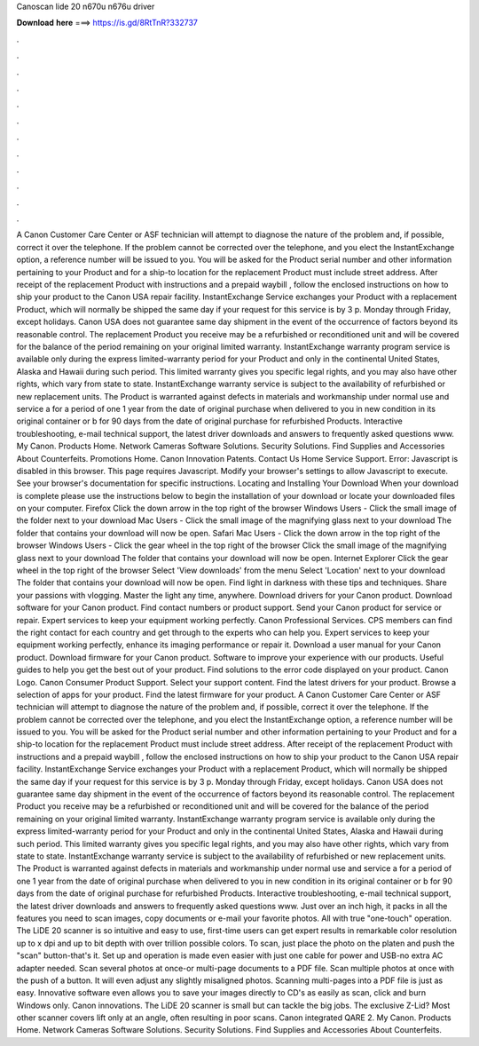 Canoscan lide 20 n670u n676u driver

𝐃𝐨𝐰𝐧𝐥𝐨𝐚𝐝 𝐡𝐞𝐫𝐞 ===> https://is.gd/8RtTnR?332737

.

.

.

.

.

.

.

.

.

.

.

.

A Canon Customer Care Center or ASF technician will attempt to diagnose the nature of the problem and, if possible, correct it over the telephone. If the problem cannot be corrected over the telephone, and you elect the InstantExchange option, a reference number will be issued to you.
You will be asked for the Product serial number and other information pertaining to your Product and for a ship-to location for the replacement Product must include street address.
After receipt of the replacement Product with instructions and a prepaid waybill , follow the enclosed instructions on how to ship your product to the Canon USA repair facility.
InstantExchange Service exchanges your Product with a replacement Product, which will normally be shipped the same day if your request for this service is by 3 p. Monday through Friday, except holidays. Canon USA does not guarantee same day shipment in the event of the occurrence of factors beyond its reasonable control. The replacement Product you receive may be a refurbished or reconditioned unit and will be covered for the balance of the period remaining on your original limited warranty.
InstantExchange warranty program service is available only during the express limited-warranty period for your Product and only in the continental United States, Alaska and Hawaii during such period. This limited warranty gives you specific legal rights, and you may also have other rights, which vary from state to state.
InstantExchange warranty service is subject to the availability of refurbished or new replacement units. The Product is warranted against defects in materials and workmanship under normal use and service a for a period of one 1 year from the date of original purchase when delivered to you in new condition in its original container or b for 90 days from the date of original purchase for refurbished Products. Interactive troubleshooting, e-mail technical support, the latest driver downloads and answers to frequently asked questions www.
My Canon. Products Home. Network Cameras Software Solutions. Security Solutions. Find Supplies and Accessories About Counterfeits. Promotions Home. Canon Innovation Patents. Contact Us Home Service Support. Error: Javascript is disabled in this browser. This page requires Javascript. Modify your browser's settings to allow Javascript to execute. See your browser's documentation for specific instructions.
Locating and Installing Your Download When your download is complete please use the instructions below to begin the installation of your download or locate your downloaded files on your computer.
Firefox Click the down arrow in the top right of the browser Windows Users - Click the small image of the folder next to your download Mac Users - Click the small image of the magnifying glass next to your download The folder that contains your download will now be open.
Safari Mac Users - Click the down arrow in the top right of the browser Windows Users - Click the gear wheel in the top right of the browser Click the small image of the magnifying glass next to your download The folder that contains your download will now be open. Internet Explorer Click the gear wheel in the top right of the browser Select 'View downloads' from the menu Select 'Location' next to your download The folder that contains your download will now be open.
Find light in darkness with these tips and techniques. Share your passions with vlogging. Master the light any time, anywhere. Download drivers for your Canon product. Download software for your Canon product. Find contact numbers or product support. Send your Canon product for service or repair. Expert services to keep your equipment working perfectly. Canon Professional Services. CPS members can find the right contact for each country and get through to the experts who can help you.
Expert services to keep your equipment working perfectly, enhance its imaging performance or repair it. Download a user manual for your Canon product. Download firmware for your Canon product.
Software to improve your experience with our products. Useful guides to help you get the best out of your product. Find solutions to the error code displayed on your product. Canon Logo. Canon Consumer Product Support. Select your support content. Find the latest drivers for your product. Browse a selection of apps for your product. Find the latest firmware for your product.
A Canon Customer Care Center or ASF technician will attempt to diagnose the nature of the problem and, if possible, correct it over the telephone. If the problem cannot be corrected over the telephone, and you elect the InstantExchange option, a reference number will be issued to you. You will be asked for the Product serial number and other information pertaining to your Product and for a ship-to location for the replacement Product must include street address.
After receipt of the replacement Product with instructions and a prepaid waybill , follow the enclosed instructions on how to ship your product to the Canon USA repair facility. InstantExchange Service exchanges your Product with a replacement Product, which will normally be shipped the same day if your request for this service is by 3 p.
Monday through Friday, except holidays. Canon USA does not guarantee same day shipment in the event of the occurrence of factors beyond its reasonable control.
The replacement Product you receive may be a refurbished or reconditioned unit and will be covered for the balance of the period remaining on your original limited warranty. InstantExchange warranty program service is available only during the express limited-warranty period for your Product and only in the continental United States, Alaska and Hawaii during such period. This limited warranty gives you specific legal rights, and you may also have other rights, which vary from state to state.
InstantExchange warranty service is subject to the availability of refurbished or new replacement units. The Product is warranted against defects in materials and workmanship under normal use and service a for a period of one 1 year from the date of original purchase when delivered to you in new condition in its original container or b for 90 days from the date of original purchase for refurbished Products. Interactive troubleshooting, e-mail technical support, the latest driver downloads and answers to frequently asked questions www.
Just over an inch high, it packs in all the features you need to scan images, copy documents or e-mail your favorite photos. All with true "one-touch" operation. The LiDE 20 scanner is so intuitive and easy to use, first-time users can get expert results in remarkable color resolution up to x dpi and up to bit depth with over trillion possible colors. To scan, just place the photo on the platen and push the "scan" button-that's it.
Set up and operation is made even easier with just one cable for power and USB-no extra AC adapter needed. Scan several photos at once-or multi-page documents to a PDF file.
Scan multiple photos at once with the push of a button. It will even adjust any slightly misaligned photos. Scanning multi-pages into a PDF file is just as easy. Innovative software even allows you to save your images directly to CD's as easily as scan, click and burn Windows only.
Canon innovations. The LiDE 20 scanner is small but can tackle the big jobs. The exclusive Z-Lid? Most other scanner covers lift only at an angle, often resulting in poor scans. Canon integrated QARE 2. My Canon. Products Home. Network Cameras Software Solutions. Security Solutions. Find Supplies and Accessories About Counterfeits.